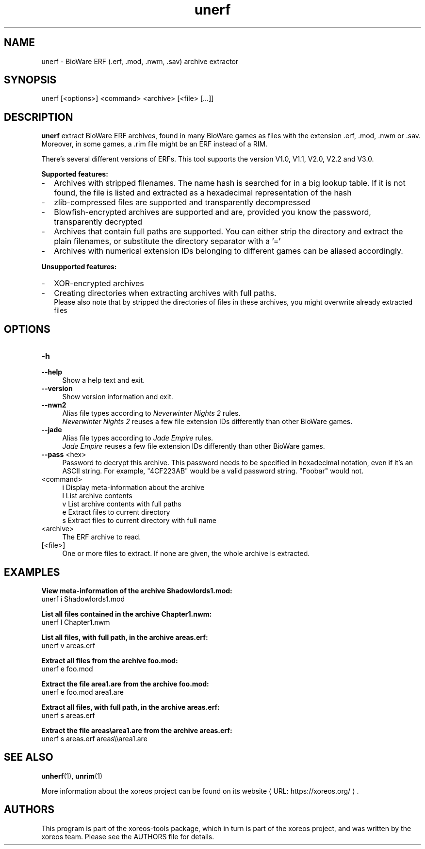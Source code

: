 .de URL
\\$2 \(laURL: \\$1 \(ra\\$3
..
.if \n[.g] .mso www.tmac

.TH unerf 1 2015-07-23 "xoreos-tools"
.SH NAME
unerf - BioWare ERF (.erf, .mod, .nwm, .sav) archive extractor
.SH SYNOPSIS
unerf [<options>] <command> <archive> [<file> [...]]
.SH DESCRIPTION
.PP
.B unerf
extract BioWare ERF archives, found in many BioWare games as files
with the extension .erf, .mod, .nwm or .sav. Moreover, in some
games, a .rim file might be an ERF instead of a RIM.
.PP
There's several different versions of ERFs. This tool supports the
version V1.0, V1.1, V2.0, V2.2 and V3.0.
.PP
.B Supported features:
.PD 0
.IP - 2
Archives with stripped filenames. The name hash is searched for in
a big lookup table. If it is not found, the file is listed and
extracted as a hexadecimal representation of the hash
.IP - 2
zlib-compressed files are supported and transparently decompressed
.IP - 2
Blowfish-encrypted archives are supported and are, provided you know
the password, transparently decrypted
.IP - 2
Archives that contain full paths are supported. You can either strip
the directory and extract the plain filenames, or substitute the
directory separator with a '='
.IP - 2
Archives with numerical extension IDs belonging to different games
can be aliased accordingly.
.PD
.PP
.B Unsupported features:
.PD 0
.IP - 2
XOR-encrypted archives
.IP - 2
Creating directories when extracting archives with full paths.
.br
Please also note that by stripped the directories of files in these
archives, you might overwrite already extracted files
.PD
.SH OPTIONS
.TP 4
.B -h
.PD 0
.TP 4
.B --help
.PD
Show a help text and exit.
.TP 4
.B --version
Show version information and exit.
.TP 4
.B --nwn2
Alias file types according to
.IR "Neverwinter Nights 2" " rules."
.br
.IR "Neverwinter Nights 2"
reuses a few file extension IDs differently than other BioWare games.
.TP 4
.B --jade
Alias file types according to
.IR "Jade Empire" " rules."
.br
.IR "Jade Empire"
reuses a few file extension IDs differently than other BioWare games.
.TP 4
.BR --pass " <hex>"
Password to decrypt this archive. This password needs to be specified
in hexadecimal notation, even if it's an ASCII string. For example,
"4CF223AB" would be a valid password string. "Foobar" would not.
.TP 4
<command>
i  Display meta-information about the archive
.br
l  List archive contents
.br
v  List archive contents with full paths
.br
e  Extract files to current directory
.br
s  Extract files to current directory with full name
.TP 4
<archive>
The ERF archive to read.
.TP 4
[<file>]
One or more files to extract. If none are given, the whole archive is
extracted.
.SH EXAMPLES
.ad l
.B View meta-information of the archive Shadowlords1.mod:
.nf
.ad l
unerf i Shadowlords1.mod
.PP
.fi
.ad l
.B List all files contained in the archive Chapter1.nwm:
.nf
.ad l
unerf l Chapter1.nwm
.PP
.fi
.ad l
.B List all files, with full path, in the archive areas.erf:
.nf
.ad l
unerf v areas.erf
.PP
.fi
.ad l
.B Extract all files from the archive foo.mod:
.nf
.ad l
unerf e foo.mod
.PP
.fi
.ad l
.B Extract the file area1.are from the archive foo.mod:
.nf
.ad l
unerf e foo.mod area1.are
.PP
.fi
.ad l
.B Extract all files, with full path, in the archive areas.erf:
.nf
.ad l
unerf s areas.erf
.PP
.fi
.ad l
.B Extract the file areas\\\\area1.are from the archive areas.erf:
.nf
.ad l
unerf s areas.erf areas\\\\area1.are
.PP
.fi
.ad b
.SH "SEE ALSO"
.BR unherf (1),
.BR unrim (1)
.PP
More information about the xoreos project can be found on
.URL "https://xoreos.org/" "its website" .
.SH AUTHORS
This program is part of the xoreos-tools package, which in turn is
part of the xoreos project, and was written by the xoreos team.
Please see the AUTHORS file for details.
